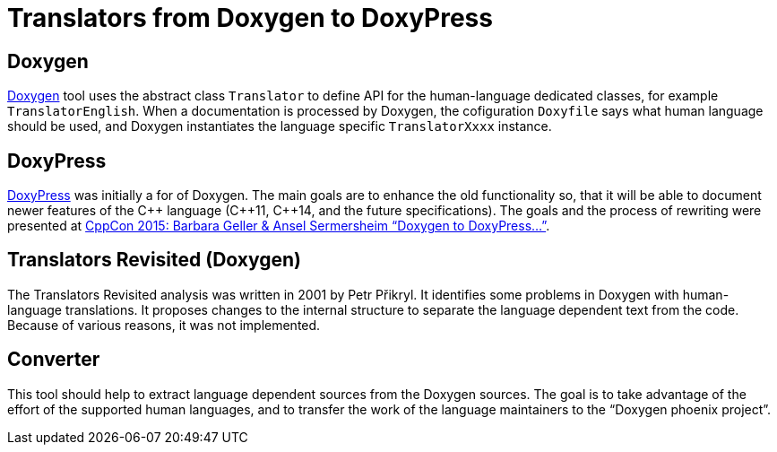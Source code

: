 Translators from Doxygen to DoxyPress
=====================================

:cpp: C++

Doxygen
-------

http://www.doxygen.org/[Doxygen] tool uses the abstract class `Translator` to define
API for the human-language dedicated classes, for example `TranslatorEnglish`. 
When a documentation is processed by Doxygen, the cofiguration `Doxyfile` says
what human language should be used, and Doxygen instantiates the language
specific `TranslatorXxxx` instance.


DoxyPress
---------

http://www.copperspice.com/documentation-doxypress.html[DoxyPress] was initially
a for of Doxygen. The main goals are to enhance the old functionality so, 
that it will be able to document newer features of the {cpp} language ({cpp}11,
{cpp}14, and the future specifications). The goals and the process of rewriting
were presented at 
https://youtu.be/hQphBQMwk7s[CppCon 2015: Barbara Geller & Ansel Sermersheim “Doxygen to DoxyPress...”].


Translators Revisited (Doxygen)
-------------------------------

The Translators Revisited analysis was written in 2001 by Petr Přikryl.
It identifies some problems in Doxygen with human-language translations.
It proposes changes to the internal structure to separate the language
dependent text from the code. Because of various reasons, it was not implemented.


Converter
---------

This tool should help to extract language dependent sources from the Doxygen sources.
The goal is to take advantage of the effort of the supported human languages, and
to transfer the work of the language maintainers to the “Doxygen phoenix project”.